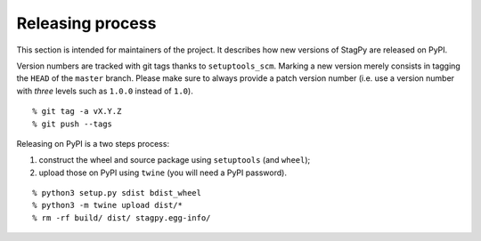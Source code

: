 Releasing process
=================

This section is intended for maintainers of the project. It describes how new
versions of StagPy are released on PyPI.

Version numbers are tracked with git tags thanks to ``setuptools_scm``. Marking
a new version merely consists in tagging the ``HEAD`` of the ``master`` branch.
Please make sure to always provide a patch version number (i.e. use a version
number with *three* levels such as ``1.0.0`` instead of ``1.0``).

::

    % git tag -a vX.Y.Z
    % git push --tags

Releasing on PyPI is a two steps process:

1. construct the wheel and source package using ``setuptools`` (and ``wheel``);
2. upload those on PyPI using ``twine`` (you will need a PyPI password).

::

    % python3 setup.py sdist bdist_wheel
    % python3 -m twine upload dist/*
    % rm -rf build/ dist/ stagpy.egg-info/

